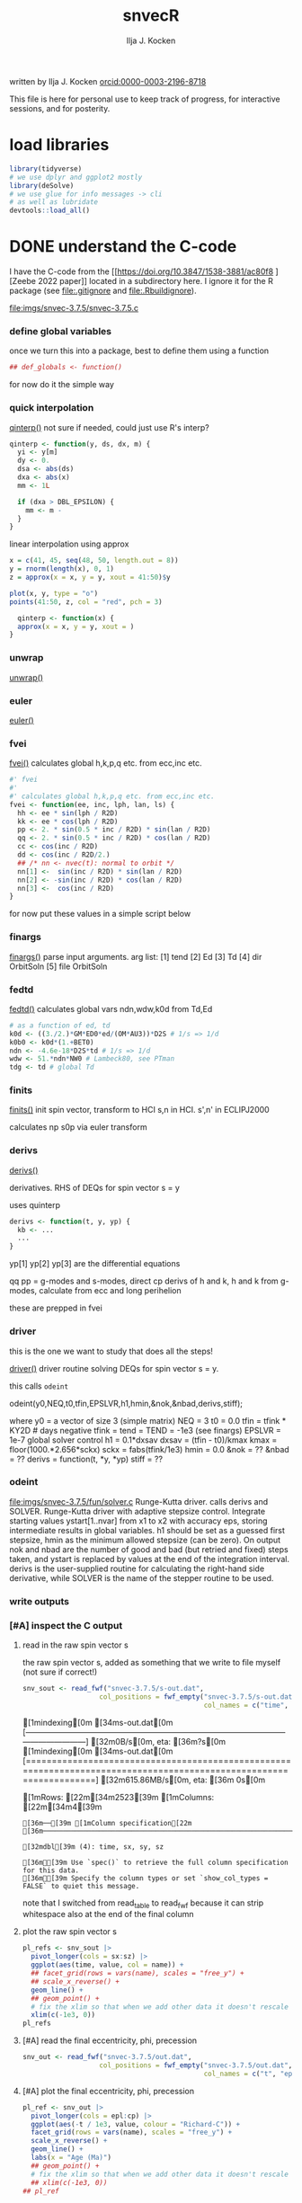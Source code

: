 #+TITLE: snvecR
#+AUTHOR: Ilja J. Kocken
#+EMAIL: ikocken@hawaii.edu
written by Ilja J. Kocken [[https://orcid.org/0000-0003-2196-8718][orcid:0000-0003-2196-8718]]

#+PROPERTY: header-args:R  :session *R:snvec-R* :exports both :results output :eval no-export

This file is here for personal use to keep track of progress, for interactive sessions, and for posterity.

* load libraries
:PROPERTIES:
:CREATED:  [2023-03-30 Thu 09:14]
:END:
#+begin_src R :results none
  library(tidyverse)
  # we use dplyr and ggplot2 mostly
  library(deSolve)
  # we use glue for info messages -> cli
  # as well as lubridate
  devtools::load_all()
#+end_src

* DONE understand the C-code
CLOSED: [2023-04-06 Thu 14:54]
:PROPERTIES:
:CREATED:  [2023-03-23 Thu 11:46]
:END:
I have the C-code from the [[https://doi.org/10.3847/1538-3881/ac80f8
][Zeebe 2022 paper]] located in a subdirectory here. I ignore it for the R package (see [[file:.gitignore]] and [[file:.Rbuildignore]]).

[[file:imgs/snvec-3.7.5/snvec-3.7.5.c]]

*** define global variables
once we turn this into a package, best to define them using a function
#+begin_src R
  ## def_globals <- function()
#+end_src

for now do it the simple way

#+RESULTS:

*** quick interpolation
:LOGBOOK:
- State "SOME"       from              [2023-03-24 Fri 14:38]
:END:
[[file:snvec-3.7.5/snvec-3.7.5.c::=== qinterp()][qinterp()]]
not sure if needed, could just use R's interp?
#+begin_src R
  qinterp <- function(y, ds, dx, m) {
    yi <- y[m]
    dy <- 0.
    dsa <- abs(ds)
    dxa <- abs(x)
    mm <- 1L

    if (dxa > DBL_EPSILON) {
      mm <- m -
    }
  }
#+end_src

linear interpolation using approx
#+begin_src R
  x = c(41, 45, seq(48, 50, length.out = 8))
  y = rnorm(length(x), 0, 1)
  z = approx(x = x, y = y, xout = 41:50)$y

  plot(x, y, type = "o")
  points(41:50, z, col = "red", pch = 3)
#+end_src

#+RESULTS:
: [1m[33mError[39m in `tibble()`:[22m
: [1m[22m[33m![39m Tibble columns must have compatible sizes.
: [36m•[39m Size 10: Existing data.
: [36m•[39m Size 50: Column `z`.
: [36mℹ[39m Only values of size one are recycled.
: [90mRun `rlang::last_trace()` to see where the error occurred.[39m

#+begin_src R
    qinterp <- function(x) {
    approx(x = x, y = y, xout = )
  }
#+end_src
*** unwrap
:LOGBOOK:
- State "SOME"       from              [2023-03-24 Fri 14:38]
:END:
[[file:snvec-3.7.5/snvec-3.7.5.c::=== unwrap()][unwrap()]]
*** euler
:LOGBOOK:
- State "SOME"       from              [2023-03-24 Fri 14:39]
:END:
[[file:snvec-3.7.5/snvec-3.7.5.c::=== euler()][euler()]]

*** fvei
[[file:snvec-3.7.5/snvec-3.7.5.c::=== fvei()][fvei()]]
calculates global h,k,p,q etc. from ecc,inc etc.

#+begin_src R
  #' fvei
  #'
  #' calculates global h,k,p,q etc. from ecc,inc etc.
  fvei <- function(ee, inc, lph, lan, ls) {
    hh <- ee * sin(lph / R2D)
    kk <- ee * cos(lph / R2D)
    pp <- 2. * sin(0.5 * inc / R2D) * sin(lan / R2D)
    qq <- 2. * sin(0.5 * inc / R2D) * cos(lan / R2D)
    cc <- cos(inc / R2D)
    dd <- cos(inc / R2D/2.)
    ## /* nn <- nvec(t): normal to orbit */
    nn[1] <-  sin(inc / R2D) * sin(lan / R2D)
    nn[2] <- -sin(inc / R2D) * cos(lan / R2D)
    nn[3] <-  cos(inc / R2D)
  }
#+end_src

for now put these values in a simple script below
*** finargs
[[file:snvec-3.7.5/snvec-3.7.5.c::=== finargs()][finargs()]]
 parse input arguments. arg list:
 [1] tend
 [2] Ed
 [3] Td
 [4] dir  OrbitSoln
 [5] file OrbitSoln

*** fedtd
[[file:snvec-3.7.5/snvec-3.7.5.c::=== fedtd() ][fedtd()]]
calculates global vars ndn,wdw,k0d from Td,Ed

#+begin_src R
  # as a function of ed, td
  k0d <- ((3./2.)*GM*ED0*ed/(OM*AU3))*D2S # 1/s => 1/d
  k0b0 <- k0d*(1.+BET0)
  ndn <- -4.6e-18*D2S*td # 1/s => 1/d
  wdw <- 51.*ndn*NW0 # Lambeck80, see PTman
  tdg <- td # global Td
#+end_src

#+RESULTS:
: Error: object 'ed' not found
: Error: object 'k0d' not found
: Error: object 'td' not found
: Error: object 'ndn' not found
: Error: object 'td' not found

*** finits
[[file:snvec-3.7.5/snvec-3.7.5.c::=== finits() ][finits()]]
init spin vector, transform to HCI
s,n in HCI. s',n' in ECLIPJ2000

calculates np
s0p
via euler transform

*** derivs
[[file:snvec-3.7.5/snvec-3.7.5.c::=== derivs()][derivs()]]

derivatives. RHS of DEQs for spin vector s = y

uses quinterp
#+begin_src R
  derivs <- function(t, y, yp) {
    kb <- ...
    ...
  }
#+end_src

yp[1]
yp[2]
yp[3] are the differential equations

qq pp = g-modes and s-modes, direct
cp derivs of h and k,
h and k from g-modes, calculate from ecc and long perihelion

these are prepped in fvei
*** driver
this is the one we want to study that does all the steps!

[[file:snvec-3.7.5/snvec-3.7.5.c::=== driver()][driver()]]
driver routine solving DEQs for spin vector s = y.

this calls =odeint=

odeint(y0,NEQ,t0,tfin,EPSLVR,h1,hmin,&nok,&nbad,derivs,stiff);

where y0 = a vector of size 3 (simple matrix)
NEQ = 3
t0 = 0.0
tfin = tfink * KY2D # days negative
  tfink =  tend = TEND = -1e3 (see finargs)
EPSLVR = 1e-7 global solver control
h1 = 0.1*dxsav
  dxsav = (tfin - t0)/kmax
  kmax = floor(1000.*2.656*sckx)
  sckx = fabs(tfink/1e3)
hmin = 0.0
&nok = ??
&nbad = ??
derivs = function(t, *y, *yp)
stiff = ??

*** odeint
[[file:imgs/snvec-3.7.5/fun/solver.c]]
Runge-Kutta driver. calls derivs and SOLVER.
Runge-Kutta driver with adaptive stepsize control. Integrate starting
values ystart[1..nvar] from x1 to x2 with accuracy eps, storing
intermediate results in global variables. h1 should be set as a
guessed first stepsize, hmin as the minimum allowed stepsize (can be
zero). On output nok and nbad are the number of good and bad (but retried
and fixed) steps taken, and ystart is replaced by values at the end of
the integration interval. derivs is the user-supplied routine for
calculating the right-hand side derivative, while SOLVER is the name
of the stepper routine to be used.

*** write outputs
*** [#A] inspect the C output
**** read in the raw spin vector s
the raw spin vector s, added as something that we write to file myself (not sure if correct!)
#+begin_src R
  snv_sout <- read_fwf("snvec-3.7.5/s-out.dat",
                     col_positions = fwf_empty("snvec-3.7.5/s-out.dat",
                                               col_names = c("time", "sx", "sy", "sz", "x")))
#+end_src

#+RESULTS:
: [1mindexing[0m [34ms-out.dat[0m [---------------------------------------------------------------------------------------------------------------------------] [32m0B/s[0m, eta: [36m?s[0m[1mindexing[0m [34ms-out.dat[0m [====================================================================================================================] [32m615.86MB/s[0m, eta: [36m 0s[0m                                                                                                                                                                                                 [1mRows: [22m[34m2523[39m [1mColumns: [22m[34m4[39m
: [36m──[39m [1mColumn specification[22m [36m──────────────────────────────────────────────────────────────────────────────────────────────────────────────────────────────────────[39m
:
: [32mdbl[39m (4): time, sx, sy, sz
:
: [36mℹ[39m Use `spec()` to retrieve the full column specification for this data.
: [36mℹ[39m Specify the column types or set `show_col_types = FALSE` to quiet this message.

note that I switched from read_table to read_fwf because it can strip whitespace also at the end of the final column

**** plot the raw spin vector s
#+begin_src R :results output graphics file :file imgs/c-output_s.png :width 700
  pl_refs <- snv_sout |>
    pivot_longer(cols = sx:sz) |>
    ggplot(aes(time, value, col = name)) +
    ## facet_grid(rows = vars(name), scales = "free_y") +
    ## scale_x_reverse() +
    geom_line() +
    ## geom_point() +
    # fix the xlim so that when we add other data it doesn't rescale
    xlim(c(-1e3, 0))
  pl_refs
#+end_src

#+RESULTS:
[[file:imgs/c-output_s.png]]

**** [#A] read the final eccentricity, phi, precession
#+begin_src R :results none
  snv_out <- read_fwf("snvec-3.7.5/out.dat",
                     col_positions = fwf_empty("snvec-3.7.5/out.dat",
                                               col_names = c("t", "epl", "phi", "cp", "x")))
#+end_src

**** [#A] plot the final eccentricity, phi, precession
#+begin_src R :results output graphics file :file imgs/c-output_ee.png :width 700
  pl_ref <- snv_out |>
    pivot_longer(cols = epl:cp) |>
    ggplot(aes(-t / 1e3, value, colour = "Richard-C")) +
    facet_grid(rows = vars(name), scales = "free_y") +
    scale_x_reverse() +
    geom_line() +
    labs(x = "Age (Ma)")
    ## geom_point() +
    # fix the xlim so that when we add other data it doesn't rescale
    ## xlim(c(-1e3, 0))
  ## pl_ref
#+end_src

#+RESULTS:
[[file:imgs/c-output_ee.png]]

**** plot a histogram of the timesteps in the C-output
#+begin_src R :results output graphics file :file imgs/c-output_dt.png :width 700
  snv_out |>
    mutate(dt = t - lag(t)) |>
    ggplot(aes(dt)) +
    geom_histogram(binwidth = 0.001)
#+end_src

#+RESULTS:
[[file:imgs/c-output_dt.png]]

*** debug specific functions
[[file:snvec-3.7.5/snvec-3.7.5.c::Ilja's debugging scheme][Ilja's debugging scheme]]

* read up on the deSolve package for R
:PROPERTIES:
:CREATED:  [2023-03-24 Fri 12:02]
:END:
https://cran.r-project.org/package=deSolve
the implicit Runge-Kutta method RADAU (Hairer and Wanner 2010). The package contains also a de novo implementation of several Runge-Kutta methods (Butcher 1987; Press et al. 1992; Hairer, Norsett, and Wanner 2009).

** DONE calculate precession and obliquity/tilt based on values for \(E_{d}\) and \(T_{d}\)
CLOSED: [2023-03-29 Wed 14:09]
:PROPERTIES:
:CREATED:  [2023-03-23 Thu 11:46]
:END:
** DONE what are the parameters that are needed for the differential equations?
CLOSED: [2023-03-29 Wed 12:01]
:PROPERTIES:
:CREATED:  [2023-03-24 Fri 13:54]
:END:
** DONE reproduce their C-implementation that uses an input
CLOSED: [2023-04-06 Thu 16:33]
:PROPERTIES:
:CREATED:  [2023-03-30 Thu 11:30]
:END:
[[file:imgs/~/Downloads/compiledCode.pdf::25]]

#+begin_src R
  library(deSolve)
  SPCmod <- function(t, x, parms, input) {
    with(as.list(c(parms, x)), {
      import <- input(t)
      dS <- import - b * S * P + g * C # subtrate
      dP <- c * S * P - d * C * P      # producer
      dC <- e * P * C - f * C          # consumer
      res <- c(dS, dP, dC)
      list(res, signal = import)
    })
  }

  parms <- c(b = .1, c = .1, d = .1, e = .1, f = .1, g = 0)

  times <- seq(0, 100, .1)
  signal <- as.data.frame(list(times = times,
                               import = rep(0, length(times))))
  signal$import <- ifelse((trunc(signal$times) %% 2 == 0), 0, 1)
  sigimp <- approxfun(signal$times, signal$import, rule = 2)

  xstart <- c(S = 1, P = 1, C = 1)
  print(system.time(
    out <- ode(y = xstart, times = times,
               func = SPCmod, parms, input = sigimp)
  ))
  plot(out)
#+end_src
* [5/9] snvecR /works/                                        :prj:
:PROPERTIES:
:CREATED:  [2023-04-06 Thu 14:52]
:END:

** compare c and R output
:PROPERTIES:
:CREATED:  [2023-03-31 Fri 10:24]
:END:
**** calculate snvec using the latest function
:PROPERTIES:
:CREATED:  [2023-04-10 Mon 10:24]
:END:
#+begin_src R
  ## fin <- snvec(-1e3, 1, 0) # quick but short
  fin <- snvec(-1e5, 1, 0)
#+end_src

#+RESULTS:
#+begin_example
[1m[22mIntegration parameters:
[36m•[39m `tend` = -1000 kyr
[36m•[39m `ed` = 1
[36m•[39m `td` = 0
[36m•[39m `orbital_solution` = "ZB18a"
[36m•[39m `tres` = 0.4 kyr
[36m•[39m `tolerance` = 1e-07
[36mℹ[39m started at "2023-04-10 13:41:38"
[1m[22mFinal values:
[36m•[39m s[1][2][3]: 0.404197400723194 -0.0537088738295803 0.91303387030935
[36m•[39m s-error = |s|-1: -5.44863786333671e-05
[1m[22mFinal values:
[36m•[39m obliquity: 0.413056573207875 rad
[36m•[39m precession: -0.562236553023642 rad
[36mℹ[39m stopped at "2023-04-10 13:41:39"
[36mℹ[39m total duration: 1.1s
#+end_example

#+begin_src R
  write_rds(fin, "out/2023-04-10_unwrap-fix.rds")
#+end_src

#+RESULTS:

**** read in previous runs
#+begin_src R
  fin <- read_rds("out/2023-04-10_unwrap-fix.rds")
#+end_src

#+RESULTS:

look at different tolerances
#+begin_src R
  tol_1e07 <- read_rds("out/2023-04-04_normtol_1e-7.rds") |>
    mutate(tol = 1e-07) |>
    mutate(across(c(time, sx, sy, sz, age, epl), as.numeric))
  tol_1e10 <- read_rds("out/2023-04-04_lowtol.rds") |>
    mutate(tol = 1e-10) |>
    mutate(across(c(time, sx, sy, sz, age, epl), as.numeric))
  tol_1e12 <- read_rds("out/2023-04-04_superlowtol_1e-12.rds") |>
    mutate(tol = 1e-12) |>
    mutate(across(c(time, sx, sy, sz, age, epl), as.numeric))
  tol_1e03 <- read_rds("out/2023-04-05_hightol_1e-3.rds") |>
    mutate(tol = 1e-03) |>
    mutate(across(c(time, sx, sy, sz, age, epl), as.numeric))
#+end_src

#+RESULTS:
**** create plot
#+begin_src R
  ## pl_both_young
  pl_both <- pl_ref +
    geom_line(aes(x = age / 1e3, colour = "Ilja-R"),
              ## linetype = "dashed",
              data = fin |>
                select(age, time, tmp, epl, phi, cp) |>
                mutate(epl = as.double(epl)) |>
                pivot_longer(cols = c(epl, phi, cp)))
  pl_both_young <- pl_both + xlim(c(1, 0))
  pl_both_mid <- pl_both + xlim(c(66, 65))
  pl_both_old <- pl_both + xlim(c(100, 99))
#+end_src

#+RESULTS:
: [1m[22mScale for [32mx[39m is already present.
: Adding another scale for [32mx[39m, which will replace the existing scale.
: [1m[22mScale for [32mx[39m is already present.
: Adding another scale for [32mx[39m, which will replace the existing scale.
: [1m[22mScale for [32mx[39m is already present.
: Adding another scale for [32mx[39m, which will replace the existing scale.

#+begin_src R :results output graphics file :file imgs/2023-04-10_compare_c-R.png :width 1920 :height 1080
  ## pl_both_young +
  pl_both_mid +
  ## pl_both_old +
  theme(text = element_text(size = 20))
#+end_src

#+RESULTS:
[[file:imgs/2023-04-10_compare_c-R.png]]

**** interpolate C-output onto R grid and calculate differences
:PROPERTIES:
:CREATED:  [2023-04-04 Tue 13:41]
:END:
#+begin_src R
  comp <- #bind_rows(
    # combine all tolerance experiments
    ## tol_1e03,
    ## tol_1e07,
    ## tol_1e10,
    ## tol_1e12
  ## ) |>
    fin |>
      mutate(across(c(time, sx, sy, sz, age, epl), as.numeric)) |>
    mutate(
      # add the interpolated C-output
      C_epl = approxdat(snv_out, "epl")(-age),
      C_phi = approxdat(snv_out, "phi")(-age),
      C_cp = approxdat(snv_out, "cp")(-age),
      ) |>
    mutate(
      # calculate differences
      epl_diff = epl - C_epl,
      phi_diff = phi - C_phi,
      cp_diff = cp - C_cp,
      # calculate difference as a fraction of the max value
      epl_pc = epl_diff / max(epl),
      phi_pc = phi_diff / max(phi),
      cp_pc = cp_diff / max(cp)
    )
#+end_src

#+RESULTS:

#+begin_src R
  # this is just to make the tickmarks and grid breaks different for each facet
  breaks_fun <- function(x, big = TRUE) {
    if (max(x) > 6.2) { # phi_diff
        out <- seq(-3, 6, 3)
    } else if (max(x) > 0.04) { # cp_diff
        out <- seq(-0.060, 0.060, 0.03)
    } else if (max(x) > 0.015) { # epl_diff
        out <- seq(-0.02, 0.02, 0.01)
    }
    if (!big) {
      out <- seq(min(out),max(out), diff(out)[1]/10)
    }
    out
  }

  # create the combined plot
  pl_diff <- comp |>
    # absolute diffs
    pivot_longer(ends_with("_diff")) |>
    # diff / max(x)
    ## mutate(epl_pc = as.double(epl_pc)) |>
    ## pivot_longer(ends_with("_pc")) |>
    ggplot(aes(x = age / 1e3, y = value## , col = factor(tol)
               )) +
    geom_line() +
    facet_grid(rows = vars(name), scales = "free_y") +
    labs(y = "R - C") +
    scale_y_continuous(breaks = breaks_fun, minor_breaks= ~breaks_fun(.x, FALSE))

  # create zoom-ins on the youngest, oldest, and Cretaceous 1 kyr
  pl_diff_old <- pl_diff + xlim(c(100, 99))
  pl_diff_mid <- pl_diff + xlim(c(66, 65))
  pl_diff_young <- pl_diff + xlim(c(1, 0))
  #+end_src

  #+RESULTS:

then render those 1 kyr
  #+begin_src R :results output graphics file :file imgs/2023-04-10_compare_c-R-diff.png :width 1920 :height 1080
    ## pl_diff_young
    ## pl_diff_mid
    pl_diff_old + labs(x = "Age (Ma)") + theme(text = element_text(size = 20))
#+end_src

#+RESULTS:
[[file:imgs/2023-04-10_compare_c-R-diff.png]]

#+begin_src R :results output graphics file :file imgs/compare_c-R-diff_hist.png :width 900
  comp |>
    pivot_longer(ends_with("_diff")) |>
    ggplot(aes(x = abs(value)## , fill = factor(tol)
               )) +
    ## geom_density(alpha = .3) +
    ## geom_histogram(alpha = .3) +
    ## stat_summary(aes(y = 0), fun = mean_cl_normal) +
    ## ggridges::geom_density_ridges() +
    ggdist::stat_halfeye(## aes(group = factor(tol),
                         ##     ## colour = factor(tol)
                         ##     ),
                         ## position = "dodge",
                         alpha = .4) +
    scale_x_sqrt() +
    ## scale_x_log10() +
    facet_grid(#rows = vars(factor(tol)),
               cols = vars(name),
               scales = "free", space = "free_y") +
    coord_cartesian(ylim = c(-.5, .6)) +
    theme(axis.title.y = element_blank(),
          axis.text.y = element_blank(),
          axis.ticks.y = element_blank(),
          panel.grid.major.y = element_blank(),
          panel.grid.minor.y = element_blank()) +
    labs(## fill = "Tolerance",
         x = "abs(diff) (note sqrt transform)")
#+end_src

#+RESULTS:
[[file:imgs/compare_c-R-diff_hist.png]]

#+begin_src R :results output graphics file :file imgs/compare_c-R-full_1e-10.png :width 1920 :height 1080
  library(patchwork)
  pl_both /
   (pl_both_old + pl_both_mid + pl_both_young) /
  pl_diff /
   (pl_diff_old + pl_diff_mid + pl_diff_young)
#+end_src

#+RESULTS:
[[file:imgs/compare_c-R-full.png]]
** DONE make the R routine visually return the same spin vector as the C routine
CLOSED: [2023-04-04 Tue 09:27]
** WAIT [1/1] make the R routine return machine precision close to identical results to the C routine
:PROPERTIES:
:CREATED:  [2023-04-04 Tue 09:27]
:END:
:LOGBOOK:
- State "WAIT"       from "DONE"       [2023-04-05 Wed 11:02]
- State "DONE"       from "WAIT"       [2023-04-05 Wed 11:02]
- State "WAIT"       from "NEXT"       [2023-04-04 Tue 15:33]
- State "NEXT"       from "WAIT"       [2023-04-04 Tue 13:39]
- State "WAIT"       from "NEXT"       [2023-04-04 Tue 12:51]
:END:
**** hmm it's not the fact that in the C routine he doesn't interpolate the results for hh and kk
- [X] check for a long run if the error stays 1e-3 or if it accumulates -> it accumulates, see figs:
  [[file:imgs/2023-04-04_compare-c-to-R_56-54Ma.png]]
   [[file:imgs/2023-04-04_compare-c-to-R_81-78Ma.png]]
   [[file:imgs/2023-04-04_compare-c-to-R_100-97Ma.png]]
- [X] compare C-code to this with times
- almost good enough. For more direct comparison:
- [X] interpolate C results into R timegrid
- [X] calculate the difference
- [X] plot the difference
- [X] do the same for the full solar system solution
**** DONE fix the unwrap function
CLOSED: [2023-04-10 Mon 10:36]
:PROPERTIES:
:CREATED:  [2023-04-10 Mon 09:39]
:END:
** DONE now do the long run but with a lower tolerance
CLOSED: [2023-04-05 Wed 13:47]
**** 1e-10
#+begin_src R
  lowtol <- snvec(-1e5, 1, 0, tolerance = 1e-10)
  write_rds(lowtol, "out/2023-04-04_lowtol.rds")
#+end_src

#+RESULTS:
: This is snvec.r VERSION: 3.7.5 2023-03-29
: Richard E. Zeebe
: Ilja J. Kocken
: Integration parameters:
:  tend = -1e+05 kyr
:  tres = 0.4 kyr
:  Ed = 1
:  Td = 0
: Final values s[1][2][3]; s-error = |s|-1:
: -0.164426067894575 0.406888350901304 0.898597654927192
: 3.59030270373761e-05
: Final values obliquity, precession (rad):
: 0.3899853310553 1.88486960858406

**** 1e-12
#+begin_src R
  superlowtol <- snvec(-1e5, 1, 0, tolerance = 1e-12)
  write_rds(superlowtol, "out/2023-04-04_superlowtol_1e-12.rds")
#+end_src

#+RESULTS:
: This is snvec.r VERSION: 3.7.5 2023-03-29
: Richard E. Zeebe
: Ilja J. Kocken
: Integration parameters:
: tend = -1e+05 kyr
: tres = 0.4 kyr
: Ed = 1
: Td = 0
:     user   system  elapsed
: 3246.787    0.342 3255.612
: Final values s[1][2][3]; s-error = |s|-1:
: -0.143109361596917 0.419908122882867 0.896212779992251
: 2.34030537171748e-07
: Final values obliquity, precession (rad):
: 0.390596711702826 1.8189284314666

**** 1e-07
#+begin_src R
  normtol <- snvec(-1e5, 1, 0, tolerance = 1e-7)
  write_rds(normtol, "out/2023-04-04_normtol_1e-7.rds")
#+end_src

#+RESULTS:
#+begin_example
Integration parameters:
 tend = -1e+05 kyr
 Ed = 1
 Td = 0
 orbital_solution = ZB18a
 tres = 0.4 kyr
 tolerance = 1e-07
starting at Wed Apr  5 09:55:48 2023
   user  system elapsed
 24.575   0.010  24.699
Final values s[1][2][3]; s-error = |s|-1:
-0.181186234717299 0.377666080230894 0.902100420308931
-0.00539189218589675
Final values obliquity, precession (rad):
0.389933827834007 1.96689170415452
stopped at Wed Apr  5 09:56:46 2023
#+end_example
**** 1e-03
#+begin_src R
  hightol <- snvec(-1e5, 1, 0, tolerance = 1e-3)
  write_rds(hightol, "out/2023-04-05_hightol_1e-3.rds")
#+end_src

#+RESULTS:
#+begin_example
Integration parameters:
 tend = -1e+05 kyr
 Ed = 1
 Td = 0
 orbital_solution = ZB18a
 tres = 0.4 kyr
 tolerance = 0.001
started at 2023-04-05 10:12:39
   user  system elapsed
 22.583   0.000  22.659
Final values s[1][2][3]; s-error = |s|-1:
-0.1069277059072 0.423122991463078 0.893789976171586
-0.00535075443649757
Final values obliquity, precession (rad):
0.392041645216932 1.72794012401827
stopped at Wed Apr  5 10:13:33 2023
total duration 54.119035243988
#+end_example

**** make the comparison between resolutions
** DONE [3/3] make the R routine return the same values for precession and obliquity
CLOSED: [2023-04-04 Tue 13:38]
:PROPERTIES:
:CREATED:  [2023-04-04 Tue 09:29]
:END:
- [X] epl
- [X] cp
- [X] phi => there's something weird going on with the mapping to -pi to pi, but it works if I fix that manually
** DONE make a function out of snvec so it's easy to vary Td and Ed
CLOSED: [2023-04-04 Tue 18:10]
:PROPERTIES:
:CREATED:  [2023-04-04 Tue 09:28]
:END:
#+begin_src R
  ## devtools::load_all()
  test <- snvec(-1e3, 1, 0)
#+end_src

#+RESULTS:
#+begin_example
Integration parameters:
 tend = -1000 kyr
 Ed = 1
 Td = 0
 orbital_solution = ZB18a
 tres = 0.4 kyr
 tolerance = 1e-07
starting at Tue Apr  4 23:06:34 2023
   user  system elapsed
  0.211   0.000   0.213
Final values s[1][2][3]; s-error = |s|-1:
0.404197400723194 -0.0537088738295803 0.91303387030935
-5.44863786333671e-05
Final values obliquity, precession (rad):
0.413056573207875 -0.562236553023642
stopped at Tue Apr  4 23:06:35 2023
#+end_example

rldpeace

** NEXT make the La2011 solution obl + precession available?
:PROPERTIES:
:CREATED:  [2023-04-04 Tue 10:35]
:END:
:LOGBOOK:
- State "NEXT"       from "SOME"       [2023-04-10 Mon 12:19]
- State "SOME"       from "NEXT"       [2023-04-04 Tue 10:36]
:END:
but NOT the 2004 solutions! divergence times at ~40 Ma with 2011 or ZB18a

if I do, make sure to update the docs for snvec and parameter "orbital_solution"
http://vo.imcce.fr/insola/earth/online/earth/earth.html

from the README:
http://vo.imcce.fr/insola/earth/online/earth/La2010/README.TXT
#+begin_example
The file La2010X_alkhqp3.dat and La2010X_alkhqp3L.dat contain t, a,l,k,h,q,p
where t is  the time from J2000 (in kyr)
a : semi-major axis
l : mean longitude (expressed in radians)
k : e  cos (varpi)
h : e  sin (varpi)
q : sin(i/2) cos (Omega)
p : sin(i/2) sin (Omega)
#+end_example

http://vo.imcce.fr/insola/earth/online/earth/La2010/La2010d_alkhqp3L.dat

#+begin_src R
  La11a <- readr::read_table("http://vo.imcce.fr/insola/earth/online/earth/La2010/La2010d_alkhqp3L.dat",
                             col_names = c("t", "a", "l", "k","h", "q", "p")) |>
#+end_src

#+begin_src R
  La11a <- La11a |>
    # make consistent names with Zeebe approach
    rename(aa = a,
           ## lph = l, # mean longitude = LongPeriapse or LongAscendNode?
           kk = k, hh = h, qq = q, pp = p)
#+end_src

#+RESULTS:

*** SOME check out the Wu paper / acycle
:PROPERTIES:
:CREATED:  [2023-04-04 Tue 10:37]
:END:
:LOGBOOK:
- State "SOME"       from "NEXT"       [2023-04-04 Tue 10:39]
:END:
they apply the Laskar fortran routine from 92/93 to calculate precession/obliquity for the La2011 but that's in the ecliptic reference plane rather than the intertial reference frame.

** SOME make it possible for snvec to write to file
:LOGBOOK:
- State "SOME"       from              [2023-04-05 Wed 13:20]
:END:
add a file = NULL argument
at the end
#+begin_src R :eval never :tangle no
if(!is.null(file)) { readr::write_rds(fin, file = file) }
#+end_src
* [2/2] snvecR runs /fast/                                  :prj:
:PROPERTIES:
:CREATED:  [2023-04-06 Thu 16:34]
:END:
** DONE play around with the different ODE solver algorithms to figure out which one is fastest
CLOSED: [2023-04-04 Tue 09:28]
looks like the stiff solver bdf is fastest!
** CANC consider whether it's useful to build a Cpp implementation of our function?
CLOSED: [2023-04-06 Thu 16:33]
probably not needed, 30s or so for 100 Myr is fast enough
* [4/7] snvecR is /fun/                                       :prj:
:PROPERTIES:
:CREATED:  [2023-04-06 Thu 16:35]
:END:
** [4/6] calculate for grids of Td and Ed                :prj:
:PROPERTIES:
:CREATED:  [2023-04-04 Tue 09:29]
:END:
:LOGBOOK:
- State "DONE"       from "WAIT"       [2023-04-05 Wed 15:13]
- State "WAIT"       from "DONE"       [2023-04-05 Wed 13:16]
:END:

*** DONE create the desired grid for Td and Ed
CLOSED: [2023-04-06 Thu 14:27]
:PROPERTIES:
:CREATED:  [2023-04-05 Wed 11:03]
:END:
#+begin_src R :output none :eval never
  snvec_tail <- function(...) {
      # do the fit with the parameters in ...
      snvec(...) |>
      # save only the last 1000 values, that's where the differences are the worst
      tail(n = 1000) |>
      # convert deSolve columns to numerics for easy combinations
      mutate(across(c(time, sx, sy, sz, age, epl), as.numeric))
  }

  # same grid as in Zeebe & Lourens 2022 table 2: 10.1029/2021PA004349
  biggrid <- expand.grid(Td = c(0, 0.5, 0.7, 0.8, 0.9, 1.0, 1.1, 1.2),
              Ed = c(1.000, 0.998, 1.005, 1.012)) |>
    # that's 32 rows
    as_tibble() |>
    # for now only for 1000 years so it's fast
    ## mutate(tol = 1e-4, tend = -1e3) |>
    # the real deal, full results at medium tolerance
    # this will run but will run out of memory too...
    # limit results to final 1000 timesteps (400 kyr) or so?
    mutate(tol = 1e-7, tend = -1e5) |>
    # apply our new function!
    mutate(sol = pmap(list(td = Td, ed = Ed, tend = tend, tolerance = tol),
                      .f = snvec_tail, quiet = TRUE,
                      .progress = "snvec on a grid")) |>
    write_rds("out/2023-04-05_biggrid.rds")
#+end_src

#+begin_src R
   biggrid <- read_rds("out/2023-04-05_biggrid.rds")
#+end_src

#+RESULTS:

#+begin_src R
  # unnest the new list column
  expanded <- biggrid |>
    unnest(sol)
#+end_src

#+RESULTS:
*** DONE plot the results
CLOSED: [2023-04-06 Thu 14:27]
#+begin_src R :results output graphics file :file imgs/2023-04-05_experimental-grid_full.png :width 1920 :height 1080
  # then make a plot
  expanded |>
    ggplot(aes(x = age, y = cp,
               colour = factor(Td),
               linetype = factor(Ed))) +
    scale_x_reverse("Age (ka)") +
    ## facet_grid(rows = vars(Ed)) +
    facet_grid(rows = vars(Td)) +
    geom_line() +
    geom_line(aes(y = eei))
#+end_src

#+RESULTS:
[[file:imgs/2023-04-05_experimental-grid_full.png]]

*** DONE plot the results for phi
CLOSED: [2023-04-06 Thu 14:27]
#+begin_src R :results output graphics file :file imgs/2023-04-05_experimental-grid_phi.png :width 1920 :height 1080
  # then make a plot
  expanded |>
    ggplot(aes(x = age, y = phi,
               colour = factor(Td),
               linetype = factor(Ed))) +
    scale_x_reverse("Age (ka)") +
    ## facet_grid(rows = vars(Ed)) +
    facet_grid(rows = vars(Td)) +
    geom_line()
#+end_src

#+RESULTS:
[[file:imgs/2023-04-05_experimental-grid_phi.png]]

*** DONE bin the results
CLOSED: [2023-04-06 Thu 14:28]
#+begin_src R :results output graphics file :file imgs/2023-04-05_experimental-grid_full_bin.png :width 700
  expanded |>
    ggplot(aes(x = cp,
               fill = factor(Td)## ,
               ## group = factor(Ed)
               )) +
    ## facet_grid(rows = vars(Td)) +
    ## geom_histogram() +
    ggdist::stat_halfeye(alpha = .4)
#+end_src

#+RESULTS:
[[file:imgs/2023-04-05_experimental-grid_full_bin.png]]

*** NEXT migrate this to a vignette

*** SOME share the computed output grids
:PROPERTIES:
:CREATED:  [2023-03-23 Thu 11:46]
:END:
:LOGBOOK:
- State "SOME"       from              [2023-03-24 Fri 13:59]
:END:
** SOME visualize results: a heat map?
:PROPERTIES:
:CREATED:  [2023-04-04 Tue 09:29]
:END:
:LOGBOOK:
- State "SOME"       from "NEXT"       [2023-04-05 Wed 15:55]
:END:
for that I'd need to have the difference function with a record
*** NEXT make the text of my plots bigger for Richard
:PROPERTIES:
:CREATED:  [2023-04-05 Wed 20:19]
:END:

** CANC add a progress bar
CLOSED: [2023-04-06 Thu 14:35]
:PROPERTIES:
:CREATED:  [2023-04-04 Tue 18:23]
:END:
:LOGBOOK:
- State "CANC"       from "SOME"       [2023-04-06 Thu 14:35]
- State "SOME"       from              [2023-04-04 Tue 18:23]
:END:
https://github.com/r-lib/progress#readme
this is easy to do for a purrr call if we're solving many different version, but harder if we want to do it for a single ODE solver
* [20/29] snvecR is published on CRAN, github, zenodo
:PROPERTIES:
:CREATED:  [2023-04-04 Tue 09:27]
:END:
** DONE double-check if we like the name
CLOSED: [2023-04-06 Thu 16:41]
:PROPERTIES:
:CREATED:  [2023-04-06 Thu 16:41]
:END:
#+begin_src R
available::available("snvecR")
#+end_src

#+RESULTS:
#+begin_example
── snvecR ──────────────────────────────────────────────────────────────────────────────────────────────────────────────────────────────────────────────────
Name valid: ✔
Available on CRAN: ✔
Available on Bioconductor: ✔
Available on GitHub:  ✔
Abbreviations: http://www.abbreviations.com/snvec
Wikipedia: https://en.wikipedia.org/wiki/snvec
Wiktionary: https://en.wiktionary.org/wiki/snvec
Sentiment:???
#+end_example
** DONE [0/0] write good documentation                  :prj:
CLOSED: [2023-04-06 Thu 16:37]
:PROPERTIES:
:CREATED:  [2023-04-06 Thu 14:51]
:END:
*** DONE document all function parameters correctly
CLOSED: [2023-04-05 Wed 13:45]
:PROPERTIES:
:CREATED:  [2023-04-04 Tue 18:45]
:END:
https://style.tidyverse.org/documentation.html#documenting-parameters
*** DONE write nice error messages in the tidyverse style
CLOSED: [2023-04-05 Wed 12:27]
:PROPERTIES:
:CREATED:  [2023-04-04 Tue 18:44]
:END:
https://style.tidyverse.org/error-messages.html
and info messages
*** docs tips from pkgs
:PROPERTIES:
:CREATED:  [2023-04-04 Tue 18:48]
:END:
https://r-pkgs.org/man.html
*** DONE add return docs to each function
CLOSED: [2023-04-05 Wed 13:45]
:PROPERTIES:
:CREATED:  [2023-04-04 Tue 18:46]
:END:
** DONE [3/3] make a good README rmd -> md file
CLOSED: [2023-04-06 Thu 16:37]
:PROPERTIES:
:CREATED:  [2023-04-06 Thu 16:14]
:END:
*** DONE I've just done use_readme_rmd and filled out the basics
CLOSED: [2023-04-06 Thu 16:14]
#+begin_src R
  usethis::use_readme_rmd()
#+end_src
*** DONE reander to md
CLOSED: [2023-04-06 Thu 16:15]
:PROPERTIES:
:CREATED:  [2023-04-06 Thu 16:14]
:END:
#+begin_src R
  devtools::build_readme()
#+end_src
*** DONE use badges
CLOSED: [2023-04-06 Thu 16:19]
#+begin_src R
  usethis::use_cran_badge()
#+end_src
** DONE [0/0] add github actions
CLOSED: [2023-04-06 Thu 16:37]
:PROPERTIES:
:CREATED:  [2023-04-06 Thu 16:19]
:END:
#+begin_src R
  use_github_action("check-standard")
#+end_src

#+RESULTS:
: [32m✔[39m Creating [34m'.github/'[39m
: [32m✔[39m Adding [34m'^\\.github$'[39m to [34m'.Rbuildignore'[39m
: [32m✔[39m Adding [34m'*.html'[39m to [34m'.github/.gitignore'[39m
: [32m✔[39m Creating [34m'.github/workflows/'[39m
: [32m✔[39m Saving [34m'r-lib/actions/examples/check-standard.yaml@v2'[39m to [34m'.github/workflows/check-standard.yaml'[39m
: [31m•[39m Learn more at <https://github.com/r-lib/actions/blob/v2/examples/README.md>.

learn more at
https://github.com/r-lib/actions/blob/v2/examples/README.md
** [6/9] write tests for each component                     :prj:
*** DONE test qinterp
CLOSED: [2023-04-06 Thu 16:38]
*** DONE tests euler
CLOSED: [2023-04-06 Thu 16:38]
*** DONE [#B] fix unwrap tests
CLOSED: [2023-04-10 Mon 10:44]
:PROPERTIES:
:CREATED:  [2023-04-05 Wed 13:45]
:END:
[[file:tests/testthat/test-unwrap.R]]
**** DONE change the test inputs to only vary between -180 and +180
CLOSED: [2023-04-10 Mon 09:42]
:PROPERTIES:
:CREATED:  [2023-04-06 Thu 16:42]
:END:
- find the indices in lan where it flips: there happens to be one super early!
#+begin_src R
  ZB18a |>
    slice(1:5) |>
    ggplot(aes(seq_len(5), y = lan)) +
    geom_line()
#+end_src

#+RESULTS:

- in the C-routine
**** DONE [#A] compare unwrap to C output
CLOSED: [2023-04-10 Mon 10:44]
:PROPERTIES:
:CREATED:  [2023-04-06 Thu 18:30]
:END:
it's NOT THE FUCKING SAME!!!
#+begin_src R
  wrap <- read_fwf("snvec-3.7.5/out-wrap.dat",
                   col_positions = fwf_empty("snvec-3.7.5/out-wrap.dat",
                                             col_names = c(#"time",
                                               "lphu", "lanu"))) |>
     mutate(t = ZB18a$t, age = ZB18a$age)
#+end_src

#+begin_src R
  ZB18a |>
    mutate(lanu = unwrap(lan)) |>
    ggplot(aes(x = -age, y = lan)) +
    geom_line() +
    geom_line(aes(x = -age, y = lanu, colour = "Richard-C"), data = wrap) +
    geom_line(aes(x = -age, y = lanu, colour = "Ilja-R")) +
    xlim(c(-1e3, 0))
#+end_src

it's still super different! :O am I resolving it on tmv = the output time scale in stead of the solution time scale? does it depend on Ed Td somehow?

ok I was reporting it as a function of tmv, not as the OS's timesteps.
Ditched C's output of timesteps and pasted it back from the OS, now it's identical.

*** NEXT [1/3] write test for snvec itself
:PROPERTIES:
:CREATED:  [2023-04-06 Thu 16:38]
:END:
**** SOME returns errors with wrong inputs?
:LOGBOOK:
- State "SOME"       from              [2023-04-06 Thu 16:38]
:END:
**** DONE test correct outputs
CLOSED: [2023-04-10 Mon 14:24]
:PROPERTIES:
:CREATED:  [2023-04-06 Thu 16:39]
:END:
using cached version right now
**** NEXT test correct outputs vs. C-routine?
:PROPERTIES:
:CREATED:  [2023-04-10 Mon 14:24]
:END:
** DONE move the code out of README.org for reals -> pkg structure is single source of truth
CLOSED: [2023-04-05 Wed 20:19]
:PROPERTIES:
:CREATED:  [2023-04-04 Tue 18:49]
:END:
:LOGBOOK:
- State "DONE"       from "SOME"       [2023-04-05 Wed 20:19]
- State "SOME"       from              [2023-04-04 Tue 18:49]
:END:

** [0/5] make the package citable
:PROPERTIES:
:CREATED:  [2023-04-06 Thu 14:22]
:END:
fixed [[file:inst/CITATION]] so that it works
used R package citation::r2cff() to generate a template cff file

*** NEXT update CITATION to cite the package on CRAN itself
:PROPERTIES:
:CREATED:  [2023-04-05 Wed 15:55]
:END:
[[file:~/SurfDrive/Postdoc1/prj/2023-03-23_snvec-R/inst/CITATION][file:~/SurfDrive/Postdoc1/prj/2023-03-23_snvec-R/inst/CITATION]]

*** NEXT update CFF file
:PROPERTIES:
:CREATED:  [2023-04-10 Mon 12:10]
:END:
[[file:CITATION.cff]]

*** NEXT upload the code to github
:PROPERTIES:
:CREATED:  [2023-04-10 Mon 12:10]
:END:

*** NEXT create zenodo integration -- get doi
:PROPERTIES:
:CREATED:  [2023-04-10 Mon 12:10]
:END:

*** NEXT get zenodo badge and add to README
:PROPERTIES:
:CREATED:  [2023-04-10 Mon 12:10]
:END:

** [0/0] build the R package cleanly =devtools:check()=
:PROPERTIES:
:CREATED:  [2023-04-06 Thu 09:02]
:END:
#+begin_src R
  devtools::check()
#+end_src

#+begin_src R :eval query
  rcmdcheck::rcmdcheck()
#+end_src

#+begin_example
✔  checking whether the namespace can be unloaded cleanly (560ms)
W  checking loading without being on the library search path
   Error: package or namespace load failed for ‘snvecR’ in loadNamespace(j <- i[[1L]], c(lib.loc, .libPaths()), versionCheck = vI[[j]]):
    there is no package called ‘cli’
   Execution halted

   It looks like this package has a loading problem when not on .libPaths:
   see the messages for details.
#+end_example

I deleted =R_LIBS= from my [[file:~/.Renviron]]

** [3/4] include the BIG dataset                            :prj:
:PROPERTIES:
:CREATED:  [2023-04-06 Thu 14:33]
:END:
[[file:data-raw/ZB18a.R]]
typically should be < 1 MB!
https://r-pkgs.org/data.html

*** notes on package size for CRAN submission
:PROPERTIES:
:CREATED:  [2023-04-06 Thu 15:44]
:END:
#+begin_quote
Generally, package data should be smaller than a megabyte - if it’s larger you’ll need to argue for an exemption. This is usually easier to do if the data is in its own package and won’t be updated frequently, i.e. if you approach this as a dedicated “data package”. For reference, the babynames and nycflights packages have had a release once every one to two years, since they first appeared on CRAN.

If you are bumping up against size issues, you should be intentional with regards to the method of data compression. The default for usethis::use_data(compress =) is “bzip2”, whereas the default for save(compress =) is (effectively) “gzip”, and “xz” is yet another valid option.

You’ll have to experiment with different compression methods and make this decision empirically. tools::resaveRdaFiles("data/") automates this process, but doesn’t inform you of which compression method was chosen. You can learn this after the fact with tools::checkRdaFiles(). Assuming you are keeping track of the code to generate your data, it would be wise to update the corresponding use_data(compress =) call below data-raw/ and re-generate the .rda cleanly.
#+end_quote

*** how big is it in-memory?
:PROPERTIES:
:CREATED:  [2023-04-06 Thu 15:47]
:END:
#+begin_src R
  lobstr::mem_used()
  ## devtools::load_all("~/SurfDrive/Postdoc1/prj/2023-03-23_snvec-R")
  ## library("snvec")
  lobstr::mem_used()
  invisible(ZB18a)
  lobstr::mem_used()
#+end_src

#+RESULTS:
: 35.18 MB
: [1m[22m[36mℹ[39m Loading [34msnvecR[39m
: 107.87 MB
: 107.87 MB

*** DONE try out different compression algorithms
CLOSED: [2023-04-06 Thu 14:59]
xz is smallest, but still 12 MB

*** is it useful to convert it to a matrix instead?
:PROPERTIES:
:CREATED:  [2023-04-06 Thu 15:45]
:END:

*** DONE ask Richard to host the textfile on his website
CLOSED: [2023-04-10 Mon 10:44]
:PROPERTIES:
:CREATED:  [2023-04-06 Thu 15:00]
:END:
:LOGBOOK:
- State "DONE"       from "SOME"       [2023-04-10 Mon 10:44]
- State "SOME"       from              [2023-04-06 Thu 14:59]
:END:
it's 36 MB raw
[[file:snvec-3.7.5/ems-plan3.dat]]

he already does, it's hidden in OS
http://www.soest.hawaii.edu/oceanography/faculty/zeebe_files/Astro/PrecTilt/OS/ZB18a/ems-plan3.dat

*** DONE write functions that execute the first time to download the data from the website and store it in the user's folder?
CLOSED: [2023-04-10 Mon 12:09]
:PROPERTIES:
:CREATED:  [2023-04-06 Thu 15:00]
:END:
:LOGBOOK:
- State "DONE"       from "SOME"       [2023-04-10 Mon 12:09]
- State "SOME"       from              [2023-04-06 Thu 14:59]
:END:

put it in zzz.R
.onLoad()

*** NEXT decide whether to use the onload/save to cache thing or to include the data in /data
:PROPERTIES:
:CREATED:  [2023-04-10 Mon 12:09]
:END:
